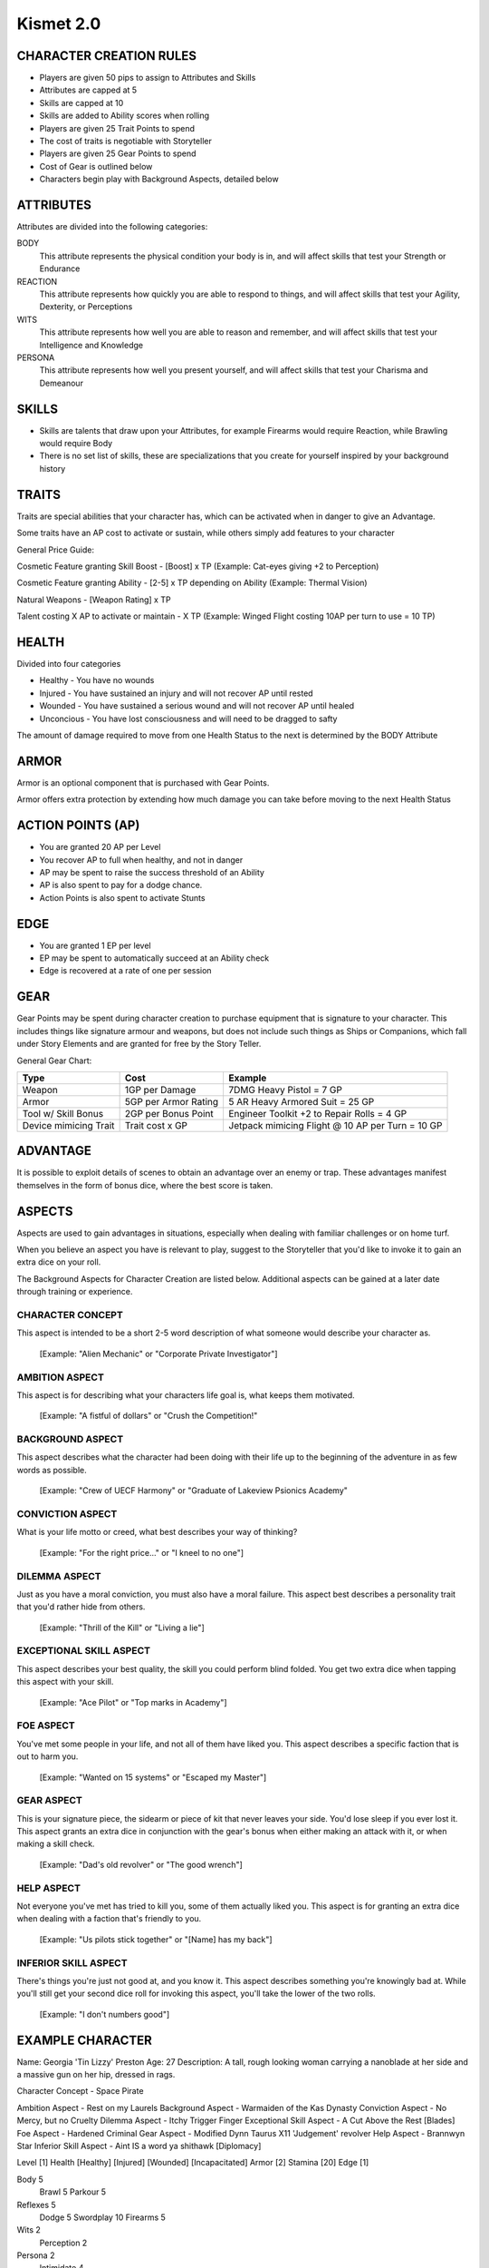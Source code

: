 ============
 Kismet 2.0
============

CHARACTER CREATION RULES
------------------------

- Players are given 50 pips to assign to Attributes and Skills
- Attributes are capped at 5
- Skills are capped at 10
- Skills are added to Ability scores when rolling
- Players are given 25 Trait Points to spend
- The cost of traits is negotiable with Storyteller
- Players are given 25 Gear Points to spend
- Cost of Gear is outlined below
- Characters begin play with Background Aspects, detailed below
 
ATTRIBUTES
----------

Attributes are divided into the following categories:

BODY
  This attribute represents the physical condition your body is in, and will affect skills that test your Strength or Endurance
 
REACTION
  This attribute represents how quickly you are able to respond to things, and will affect skills that test your Agility, Dexterity, or Perceptions
 
WITS
  This attribute represents how well you are  able to reason and remember, and will affect skills that test your Intelligence and Knowledge
 
PERSONA 
  This attribute represents how well you present yourself, and will affect skills that test your Charisma and Demeanour 
 
SKILLS
------

- Skills are talents that draw upon your Attributes, for example Firearms would require Reaction, while Brawling would require Body
- There is no set list of skills, these are specializations that you create for yourself inspired by your background history

TRAITS
------

Traits are special abilities that your character has, which can be activated when in danger to give an Advantage. 

Some traits have an AP cost to activate or sustain, while others simply add features to your character

General Price Guide:

Cosmetic Feature granting Skill Boost - [Boost] x TP (Example: Cat-eyes giving +2 to Perception)

Cosmetic Feature granting Ability - [2-5] x TP depending on Ability (Example: Thermal Vision)

Natural Weapons - [Weapon Rating] x TP

Talent costing X AP to activate or maintain - X TP   (Example: Winged Flight costing 10AP per turn to use = 10 TP)

HEALTH
------

Divided into four categories

- Healthy    - You have no wounds
- Injured    - You have sustained an injury and will not recover AP until rested
- Wounded    - You have sustained a serious wound and will not recover AP until healed
- Unconcious - You have lost consciousness and will need to be dragged to safty

The amount of damage required to move from one Health Status to the next is determined by the BODY Attribute

ARMOR
-----

Armor is an optional component that is purchased with Gear Points.

Armor offers extra protection by extending how much damage you can take before moving to the next Health Status

ACTION POINTS (AP)
------------------

- You are granted 20 AP per Level
- You recover AP to full when healthy, and not in danger
- AP may be spent to raise the success threshold of an Ability 
- AP is also spent to pay for a dodge chance. 
- Action Points is also spent to activate Stunts

EDGE
----

- You are granted 1 EP per level 
- EP may be spent to automatically succeed at an Ability check
- Edge is recovered at a rate of one per session

GEAR
----

Gear Points may be spent during character creation to purchase equipment that is signature to your character. This includes things like signature armour and weapons, but does not include such things as Ships or Companions, which fall under Story Elements and are granted for free by the Story Teller. 

General Gear Chart:

+-----------------------+----------------------+--------------------------------------------------+
| Type                  | Cost                 | Example                                          |
+=======================+======================+==================================================+
| Weapon                | 1GP per Damage       | 7DMG Heavy Pistol = 7 GP                         |
+-----------------------+----------------------+--------------------------------------------------+
| Armor                 | 5GP per Armor Rating | 5 AR Heavy Armored Suit = 25 GP                  |
+-----------------------+----------------------+--------------------------------------------------+
| Tool w/ Skill Bonus   | 2GP per Bonus Point  | Engineer Toolkit +2 to Repair Rolls = 4 GP       |
+-----------------------+----------------------+--------------------------------------------------+
| Device mimicing Trait | Trait cost x GP      | Jetpack mimicing Flight @ 10 AP per Turn = 10 GP |
+-----------------------+----------------------+--------------------------------------------------+


ADVANTAGE
---------

It is possible to exploit details of scenes to obtain an advantage over an enemy or trap. These advantages manifest themselves in the form of bonus dice, where the best score is taken. 

ASPECTS
-------

Aspects are used to gain advantages in situations, especially when dealing with familiar challenges or on home turf.  

When you believe an aspect you have is relevant to play, suggest to the Storyteller that you'd like to invoke it to gain an extra dice on your roll. 

The Background Aspects for Character Creation are listed below. Additional aspects can be gained at a later date through training or experience.

CHARACTER CONCEPT
*****************

This aspect is intended to be a short 2-5 word description of what someone would describe your character as.

    [Example: "Alien Mechanic" or "Corporate Private Investigator"]

AMBITION ASPECT
***************

This aspect is for describing what your characters life goal is, what keeps them motivated.

    [Example: "A fistful of dollars" or "Crush the Competition!"
       
BACKGROUND ASPECT
*****************

This aspect describes what the character had been doing with their life up to the beginning of the adventure in as few words as possible.

    [Example:  "Crew of UECF Harmony" or "Graduate of Lakeview Psionics Academy"

CONVICTION ASPECT
*****************

What is your life motto or creed, what best describes your way of thinking?

    [Example: "For the right price..." or "I kneel to no one"]

DILEMMA ASPECT
**************

Just as you have a moral conviction, you must also have a moral failure. This aspect best describes a personality trait that you'd rather hide from others.

    [Example: "Thrill of the Kill" or "Living a lie"] 

EXCEPTIONAL SKILL ASPECT
************************

This aspect describes your best quality, the skill you could perform blind folded. You get two extra dice when tapping this aspect with your skill.

    [Example: "Ace Pilot" or "Top marks in Academy"]

FOE ASPECT
**********

You've met some people  in your life, and not all of them have liked you. This aspect describes a specific faction that is out to harm you.

    [Example: "Wanted on 15 systems" or "Escaped my Master"]
           
GEAR ASPECT
***********

This is your signature piece, the sidearm or piece of kit that never leaves your side. You'd lose sleep if you ever lost it. This aspect grants an extra dice in conjunction with the gear's bonus when either making an attack with it, or when making a skill check.

    [Example: "Dad's old revolver" or "The good wrench"]
   
HELP ASPECT
***********

Not everyone you've met has tried to kill you, some of them actually liked you. This aspect is for granting an extra dice when dealing with a faction that's friendly to you.

    [Example: "Us pilots stick together" or "[Name] has my back"]

INFERIOR SKILL ASPECT
*********************

There's things you're just not good at, and you know it. This aspect describes something you're knowingly bad at. While you'll still get your second dice roll for invoking this aspect, you'll take the lower of the two rolls.

    [Example: "I don't numbers good"]

EXAMPLE CHARACTER
-----------------

Name: Georgia 'Tin Lizzy' Preston
Age: 27
Description: A tall, rough looking woman carrying a nanoblade at her side and a massive gun on her hip, dressed in rags.

Character Concept        - Space Pirate

Ambition Aspect           	- Rest on my Laurels 
Background Aspect         	- Warmaiden of the Kas Dynasty
Conviction Aspect         	- No Mercy, but no Cruelty
Dilemma Aspect       		- Itchy Trigger Finger
Exceptional Skill Aspect  	- A Cut Above the Rest [Blades]
Foe Aspect                	- Hardened Criminal
Gear Aspect               	- Modified Dynn Taurus X11 'Judgement' revolver
Help Aspect               	- Brannwyn Star
Inferior Skill Aspect     	- Aint IS a word ya shithawk [Diplomacy]

Level     	[1]
Health    	[Healthy] [Injured] [Wounded] [Incapacitated]
Armor		[2]
Stamina		[20]
Edge      	[1]
  
Body		5
  Brawl			5
  Parkour		5

Reflexes	5
  Dodge			5
  Swordplay		10
  Firearms		5
  
Wits		2
  Perception		2

Persona		2
  Intimidate		4

Traits
	Wired Reflexes - Spend 10 stamina to automatically dodge an attack made against you. [10 TP]
	Cyber-eye - Grants Infrared Vision, and Smartlink [5 TP]
	STUNT! Dervish - When weilding a gun in one hand and a sword in the other, spend 5 AP to attack with both in one turn - [5 TP]
	STUNT! Shake it Off - When you have just been successfully attacked, but took no damage due to a successful Dodge or Armor check, you may spend 5 TP to make an immediate Attack of Opportunity  - [5 TP]
	  
	  
Gear
	HELIX QUESTware - Light Armor 2 AR [10GP] 
	Modified Dynn Taurus X11 'Judgement' revolver - Heavy Pistol 10DMG [10GP]
	Nanosaber - monofilament blade 5DMG [5GP]
